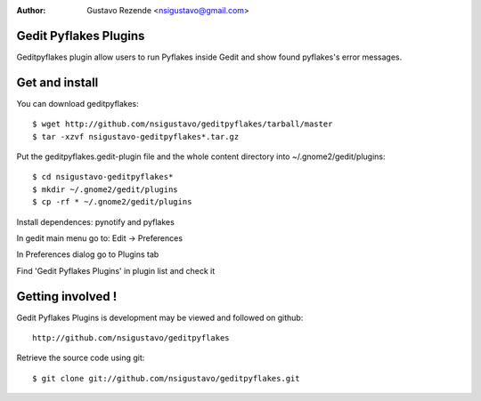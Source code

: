 :author: Gustavo Rezende <nsigustavo@gmail.com>

Gedit Pyflakes Plugins
======================

Geditpyflakes plugin allow users to run Pyflakes inside Gedit and show found pyflakes's error messages.


Get and install
===============

You can download geditpyflakes::

    $ wget http://github.com/nsigustavo/geditpyflakes/tarball/master
    $ tar -xzvf nsigustavo-geditpyflakes*.tar.gz

Put the geditpyflakes.gedit-plugin file and the whole content directory into ~/.gnome2/gedit/plugins::

    $ cd nsigustavo-geditpyflakes*
    $ mkdir ~/.gnome2/gedit/plugins
    $ cp -rf * ~/.gnome2/gedit/plugins

Install dependences: pynotify and pyflakes

In gedit main menu go to: Edit -> Preferences

In Preferences dialog go to Plugins tab

Find 'Gedit Pyflakes Plugins' in plugin list and check it



Getting involved !
==================

Gedit Pyflakes Plugins is development may be viewed and followed on github::

  http://github.com/nsigustavo/geditpyflakes


Retrieve the source code using git::

    $ git clone git://github.com/nsigustavo/geditpyflakes.git

